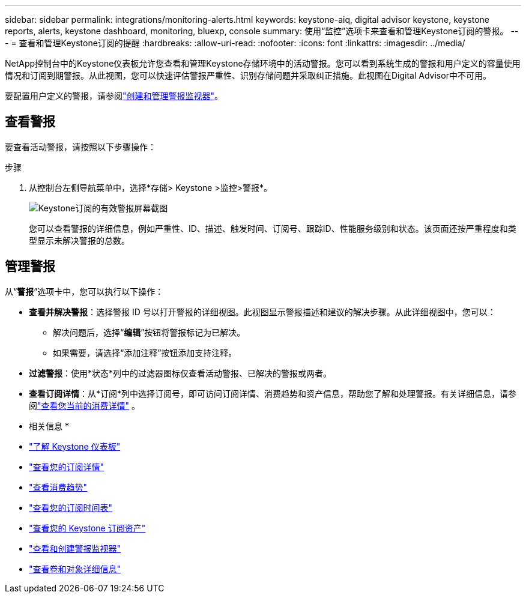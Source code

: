 ---
sidebar: sidebar 
permalink: integrations/monitoring-alerts.html 
keywords: keystone-aiq, digital advisor keystone, keystone reports, alerts, keystone dashboard, monitoring, bluexp, console 
summary: 使用“监控”选项卡来查看和管理Keystone订阅的警报。 
---
= 查看和管理Keystone订阅的提醒
:hardbreaks:
:allow-uri-read: 
:nofooter: 
:icons: font
:linkattrs: 
:imagesdir: ../media/


[role="lead"]
NetApp控制台中的Keystone仪表板允许您查看和管理Keystone存储环境中的活动警报。您可以看到系统生成的警报和用户定义的容量使用情况和订阅到期警报。从此视图，您可以快速评估警报严重性、识别存储问题并采取纠正措施。此视图在Digital Advisor中不可用。

要配置用户定义的警报，请参阅link:../integrations/monitoring-alert-monitors.html#create-and-manage-alert-monitors["创建和管理警报监视器"]。



== 查看警报

要查看活动警报，请按照以下步骤操作：

.步骤
. 从控制台左侧导航菜单中，选择*存储> Keystone >监控>警报*。
+
image:monitoring-alerts-default-view-1.png["Keystone订阅的有效警报屏幕截图"]

+
您可以查看警报的详细信息，例如严重性、ID、描述、触发时间、订阅号、跟踪ID、性能服务级别和状态。该页面还按严重程度和类型显示未解决警报的总数。





== 管理警报

从“*警报*”选项卡中，您可以执行以下操作：

* *查看并解决警报*：选择警报 ID 号以打开警报的详细视图。此视图显示警报描述和建议的解决步骤。从此详细视图中，您可以：
+
** 解决问题后，选择“*编辑*”按钮将警报标记为已解决。
** 如果需要，请选择“添加注释”按钮添加支持注释。


* *过滤警报*：使用*状态*列中的过滤器图标仅查看活动警报、已解决的警报或两者。
* *查看订阅详情*：从*订阅*列中选择订阅号，即可访问订阅详情、消费趋势和资产信息，帮助您了解和处理警报。有关详细信息，请参阅link:../integrations/current-usage-tab.html["查看您当前的消费详情"] 。


* 相关信息 *

* link:../integrations/dashboard-overview.html["了解 Keystone 仪表板"]
* link:../integrations/subscriptions-tab.html["查看您的订阅详情"]
* link:../integrations/consumption-tab.html["查看消费趋势"]
* link:../integrations/subscription-timeline.html["查看您的订阅时间表"]
* link:../integrations/assets-tab.html["查看您的 Keystone 订阅资产"]
* link:../integrations/monitoring-alert-monitors.html["查看和创建警报监视器"]
* link:../integrations/volumes-objects-tab.html["查看卷和对象详细信息"]


